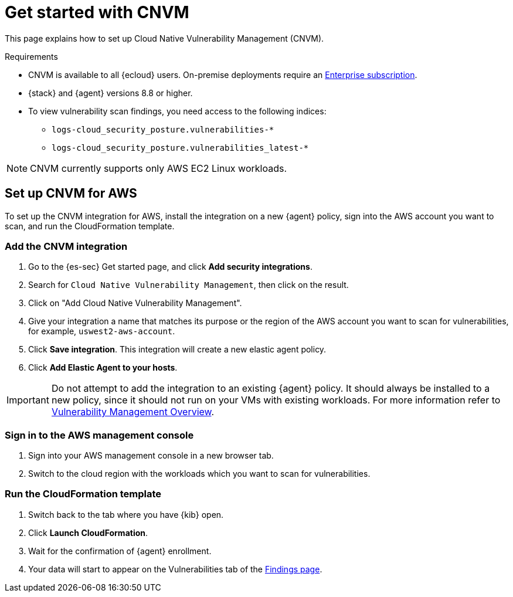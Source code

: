 [[vuln-management-get-started]]
= Get started with CNVM

This page explains how to set up Cloud Native Vulnerability Management (CNVM).

.Requirements
[sidebar]
--
* CNVM is available to all {ecloud} users. On-premise deployments require an https://www.elastic.co/pricing[Enterprise subscription].
* {stack} and {agent} versions 8.8 or higher.
* To view vulnerability scan findings, you need access to the following indices:
** `logs-cloud_security_posture.vulnerabilities-*`
** `logs-cloud_security_posture.vulnerabilities_latest-*`
--

NOTE: CNVM currently supports only AWS EC2 Linux workloads.

[discrete]
[[vuln-management-setup]]
== Set up CNVM for AWS

To set up the CNVM integration for AWS, install the integration on a new {agent} policy, sign into the AWS account you want to scan, and run the CloudFormation template.

[discrete]
[[vuln-management-setup-step-1]]
=== Add the CNVM integration

. Go to the {es-sec} Get started page, and click *Add security integrations*.
. Search for `Cloud Native Vulnerability Management`, then click on the result.
. Click on "Add Cloud Native Vulnerability Management".
. Give your integration a name that matches its purpose or the region of the AWS account you want to scan for vulnerabilities, for example, `uswest2-aws-account`.
. Click *Save integration*. This integration will create a new elastic agent policy.
. Click *Add Elastic Agent to your hosts*.

IMPORTANT: Do not attempt to add the integration to an existing {agent} policy. It should always be installed to a new policy, since it should not run on your VMs with existing workloads. For more information refer to <<vuln-management-overview-how-it-works, Vulnerability Management Overview>>.

[discrete]
[[vuln-management-setup-step-2]]
=== Sign in to the AWS management console

. Sign into your AWS management console in a new browser tab.
. Switch to the cloud region with the workloads which you want to scan for vulnerabilities.

[discrete]
[[vuln-management-setup-step-3]]
=== Run the CloudFormation template

. Switch back to the tab where you have {kib} open.
. Click *Launch CloudFormation*.
. Wait for the confirmation of {agent} enrollment.
. Your data will start to appear on the Vulnerabilities tab of the <<vuln-management-findings, Findings page>>.
